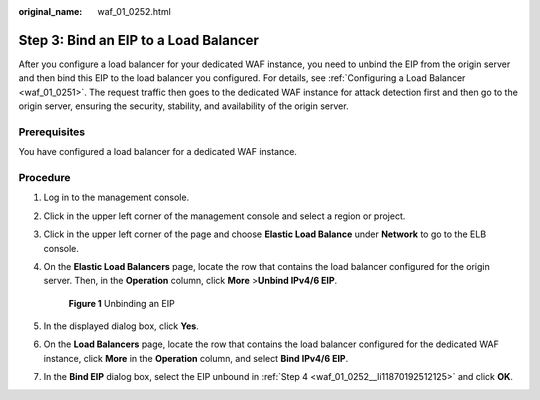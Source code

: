 :original_name: waf_01_0252.html

.. _waf_01_0252:

Step 3: Bind an EIP to a Load Balancer
======================================

After you configure a load balancer for your dedicated WAF instance, you need to unbind the EIP from the origin server and then bind this EIP to the load balancer you configured. For details, see :ref:`Configuring a Load Balancer <waf_01_0251>`. The request traffic then goes to the dedicated WAF instance for attack detection first and then go to the origin server, ensuring the security, stability, and availability of the origin server.

Prerequisites
-------------

You have configured a load balancer for a dedicated WAF instance.

Procedure
---------

#. Log in to the management console.

#. Click |image1| in the upper left corner of the management console and select a region or project.

#. Click |image2| in the upper left corner of the page and choose **Elastic Load Balance** under **Network** to go to the ELB console.

#. .. _waf_01_0252__li11870192512125:

   On the **Elastic Load Balancers** page, locate the row that contains the load balancer configured for the origin server. Then, in the **Operation** column, click **More** >\ **Unbind IPv4/6 EIP**.


   .. figure:: /_static/images/en-us_image_0000001344294497.png
      :alt: **Figure 1** Unbinding an EIP

      **Figure 1** Unbinding an EIP

#. In the displayed dialog box, click **Yes**.

#. On the **Load Balancers** page, locate the row that contains the load balancer configured for the dedicated WAF instance, click **More** in the **Operation** column, and select **Bind IPv4/6 EIP**.

#. In the **Bind EIP** dialog box, select the EIP unbound in :ref:`Step 4 <waf_01_0252__li11870192512125>` and click **OK**.

.. |image1| image:: /_static/images/en-us_image_0000001379820401.jpg
.. |image2| image:: /_static/images/en-us_image_0212852906.png
